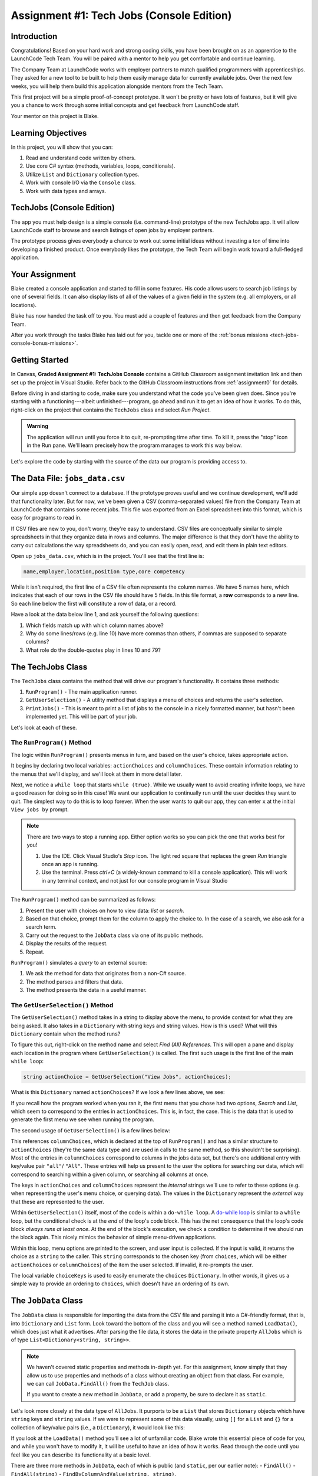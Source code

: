 .. _tech-jobs-console:

Assignment #1: Tech Jobs (Console Edition)
===========================================

Introduction
------------

Congratulations! Based on your hard work and strong coding skills, you have
been brought on as an apprentice to the LaunchCode Tech Team. You will be
paired with a mentor to help you get comfortable and continue learning.

The Company Team at LaunchCode works with employer partners to match qualified
programmers with apprenticeships. They asked for a new tool to be built to
help them easily manage data for currently available jobs. Over the next few
weeks, you will help them build this application alongside mentors from the
Tech Team.

This first project will be a simple proof-of-concept prototype. It won't be
pretty or have lots of features, but it will give you a chance to work through
some initial concepts and get feedback from LaunchCode staff.

Your mentor on this project is Blake.

.. figure:: figures/LC-Blake.png
   :scale: 50%
   :alt: LaunchCode mentor image.

Learning Objectives
--------------------

In this project, you will show that you can:

#. Read and understand code written by others.
#. Use core C# syntax (methods, variables, loops, conditionals).
#. Utilize ``List`` and ``Dictionary`` collection types.
#. Work with console I/O via the ``Console`` class.
#. Work with data types and arrays.

TechJobs (Console Edition)
---------------------------

The app you must help design is a simple console (i.e. command-line) prototype
of the new TechJobs app. It will allow LaunchCode staff to browse and search
listings of open jobs by employer partners.

The prototype process gives everybody a chance to work out some initial ideas
without investing a ton of time into developing a finished product. Once
everybody likes the prototype, the Tech Team will begin work toward a
full-fledged application.

Your Assignment
----------------

Blake created a console application and started to fill in some features. His
code allows users to search job listings by one of several fields. It can also
display lists of all of the values of a given field in the system (e.g. all
employers, or all locations).

Blake has now handed the task off to you. You must add a couple of features and
then get feedback from the Company Team.

After you work through the tasks Blake has laid out for you, tackle one
or more of the :ref:`bonus missions <tech-jobs-console-bonus-missions>`.

Getting Started
----------------

In Canvas, **Graded Assignment #1: TechJobs Console** contains a GitHub Classroom assignment invitation link and then set up the project in Visual Studio. Refer back to the GitHub Classroom instructions from :ref:`assignment0` for details. 

Before diving in and starting to code, make sure you understand what the code
you've been given does. Since you're starting with a functioning---albeit
unfinished---program, go ahead and run it to get an idea of how it works. To do
this, right-click on the project that contains the ``TechJobs`` class and select *Run Project*.

.. admonition:: Warning

   The application will run until you force it to quit, re-prompting time
   after time. To kill it, press the "stop" icon in the Run pane. We'll learn precisely how the program manages to work this way below.

Let's explore the code by starting with the source of the data our program is
providing access to.

The Data File: ``jobs_data.csv``
---------------------------------

Our simple app doesn't connect to a database. If the prototype proves
useful and we continue development, we'll add that functionality later.
But for now, we've been given a CSV (comma-separated values) file from
the Company Team at LaunchCode that contains some recent jobs. This file
was exported from an Excel spreadsheet into this format, which is easy
for programs to read in.

If CSV files are new to you, don't worry, they're easy to understand.
CSV files are conceptually similar to simple spreadsheets in that they
organize data in rows and columns. The major difference is that they
don't have the ability to carry out calculations the way spreadsheets
do, and you can easily open, read, and edit them in plain text editors.

Open up ``jobs_data.csv``, which is in the project. You'll see that the first line is:

.. sourcecode:: bash

   name,employer,location,position type,core competency

While it isn't required, the first line of a CSV file often represents
the column names. We have 5 names here, which indicates that each of our
rows in the CSV file should have 5 fields. In this file format, a **row**
corresponds to a new line. So each line below the first will constitute
a row of data, or a record.

Have a look at the data below line 1, and ask yourself the following
questions:

#. Which fields match up with which column names above?
#. Why do some lines/rows (e.g. line 10) have more commas than others, if
   commas are supposed to separate columns?
#. What role do the double-quotes play in lines 10 and 79?

The TechJobs Class
-------------------

The ``TechJobs`` class contains the method that will drive our
program's functionality. It contains three methods:

#. ``RunProgram()`` - The main application runner.
#. ``GetUserSelection()`` - A utility method that displays a menu of choices and
   returns the user's selection.
#. ``PrintJobs()`` - This is meant to print a list of jobs to the console in a
   nicely formatted manner, but hasn't been implemented yet. This will be part
   of your job.

Let's look at each of these.

The ``RunProgram()`` Method
^^^^^^^^^^^^^^^^^^^^^^^^^^^ 

The logic within ``RunProgram()`` presents menus in turn, and based on the
user's choice, takes appropriate action.

It begins by declaring two local variables: ``actionChoices`` and
``columnChoices``. These contain information relating to the menus that
we'll display, and we'll look at them in more detail later.

Next, we notice a ``while loop`` that starts ``while (true)``. While we usually
want to avoid creating infinite loops, we have a good reason for doing so in
this case! We want our application to continually run until the user decides
they want to quit. The simplest way to do this is to loop forever. When the
user wants to quit our app, they can enter ``x`` at the initial ``View jobs by`` prompt. 

.. admonition:: Note

   There are two ways to stop a running app. Either option works so you can pick the one that works best for you!
   
   #. Use the IDE.  Click Visual Studio's *Stop* icon.  The light red square that replaces the green *Run* triangle once an app is running.
   #. Use the terminal. Press *ctrl+C* (a widely-known command to kill a console application). This will work in any terminal context, and not just for our console program in Visual Studio

The ``RunProgram()`` method can be summarized as follows:

#. Present the user with choices on how to view data: *list* or *search*.
#. Based on that choice, prompt them for the column to apply the choice to. In
   the case of a search, we also ask for a search term.
#. Carry out the request to the ``JobData`` class via one of its public
   methods.
#. Display the results of the request.
#. Repeat.

``RunProgram()`` simulates a *query* to an external source:

#. We ask the method for data that originates from a non-C# source.
#. The method parses and filters that data.
#. The method presents the data in a useful manner.

The ``GetUserSelection()`` Method
^^^^^^^^^^^^^^^^^^^^^^^^^^^^^^^^^

The ``GetUserSelection()`` method takes in a string to display above the
menu, to provide context for what they are being asked. It also takes in
a ``Dictionary`` with string keys and string values. How is this used? What
will this ``Dictionary`` contain when the method runs?

To figure this out, right-click on the method name and select *Find (All)
References*. This will open a pane and display each location in the program
where ``GetUserSelection()`` is called. The first such usage is the first
line of the main ``while loop``:

.. sourcecode:: csharp

   string actionChoice = GetUserSelection("View Jobs", actionChoices);

What is this ``Dictionary`` named ``actionChoices``? If we look a few lines
above, we see:

.. sourcecode:: csharp
   :lineno-start: 13

   // Top-level menu options
   Dictionary<string, string> actionChoices = new Dictionary<string, string>();
   actionChoices.Add("search", "Search");
   actionChoices.Add("list", "List");

If you recall how the program worked when you ran it, the first menu
that you chose had two options, *Search* and *List*, which seem to
correspond to the entries in ``actionChoices``. This is, in fact, the
case. This is the data that is used to generate the first menu we see
when running the program.

The second usage of ``GetUserSelection()`` is a few lines below:

.. sourcecode:: csharp
   :lineno-start: 39

   string columnChoice = GetUserSelection("List", columnChoices);

This references ``columnChoices``, which is declared at the top of
``RunProgram()`` and has a similar structure to ``actionChoices`` (they're the
same data type and are used in calls to the same method, so this
shouldn't be surprising). Most of the entries in ``columnChoices``
correspond to columns in the jobs data set, but there's one additional
entry with key/value pair ``"all"``/ ``"All"``. These entries will help
us present to the user the options for searching our data, which will
correspond to searching within a given column, or searching all columns
at once.

The keys in ``actionChoices`` and ``columnChoices`` represent the
*internal* strings we'll use to refer to these options (e.g. when representing
the user's menu choice, or querying data). The values in the ``Dictionary`` represent the
*external* way that these are represented to the user.

Within ``GetUserSelection()`` itself, most of the code is within a
``do-while loop``. A `do-while
loop <https://www.tutorialsteacher.com/csharp/csharp-do-while-loop>`__
is similar to a ``while`` loop, but the conditional check is at the
*end* of the loop's code block. This has the net consequence that the
loop's code block *always runs at least once*. At the end of the block's
execution, we check a condition to determine if we should run the block
again. This nicely mimics the behavior of simple menu-driven
applications.

Within this loop, menu options are printed to the screen, and user input
is collected. If the input is valid, it returns the choice as a ``string``
to the caller. This ``string`` corresponds to the chosen key (from
``choices``, which will be either ``actionChoices`` or
``columnChoices``) of the item the user selected. If invalid, it
re-prompts the user.

The local variable ``choiceKeys`` is used to easily enumerate the
``choices`` ``Dictionary``. In other words, it gives us a simple way to
provide an ordering to ``choices``, which doesn't have an ordering of
its own.

The ``JobData`` Class
---------------------

The ``JobData`` class is responsible for importing the data from the CSV
file and parsing it into a C#-friendly format, that is, into
``Dictionary`` and ``List`` form. Look toward the bottom of the class
and you will see a method named ``LoadData()``, which does just what it
advertises. After parsing the file data, it stores the data in the
private property ``AllJobs`` which is of type
``List<Dictionary<string, string>>``.

.. admonition:: Note

   We haven't covered static properties and methods in-depth yet. For this
   assignment, know simply that they allow us to use properties and methods
   of a class without creating an object from that class. For example, we
   can call ``JobData.FindAll()`` from the ``TechJob`` class.

   If you want to create a new method in ``JobData``, or add a property, be
   sure to declare it as ``static``.

Let's look more closely at the data type of ``AllJobs``. It purports to
be a ``List`` that stores ``Dictionary`` objects which have
``string`` keys and ``string`` values. If we were to represent some of
this data visually, using ``[]`` for a ``List`` and ``{}`` for a collection of
key/value pairs (i.e., a ``Dictionary``), it would look like this:

.. sourcecode:: csharp
   :linenos:

   [
       {
           "name": "Junior Data Analyst",
           "employer": "Lockerdome",
           "location": "Saint Louis",
           "position type": "Data Scientist / Business Intelligence",
           "core competency": "Statistical Analysis"
       },
       {
           "name": "Junior Web Developer",
           "employer": "Cozy",
           "location": "Portland",
           "position type": "Web - Back End",
           "core competency": "Ruby"
       },
       ...
   ]

If you look at the ``LoadData()`` method you'll see a lot of unfamiliar code.
Blake wrote this essential piece of code for you, and while you won't have to
modify it, it will be useful to have an idea of how it works. Read
through the code until you feel like you can describe its functionality
at a basic level.

.. index:: overloading

There are three more methods in ``JobData``, each of which is public
(and ``static``, per our earlier note): 
- ``FindAll()``
- ``FindAll(string)``
- ``FindByColumnAndValue(string, string)``. 

Note: there are two methods named ``FindAll()``, but this is allowed in
C# via a feature called **overloading**. Overloading happens when
multiple methods have the same name, but they each have different input
parameters (also called argument lists). Read more about
`overloading <https://www.geeksforgeeks.org/c-sharp-method-overloading//>`__.

Here are some questions to ask yourself while reading this code:

#. What is the data type of a "job" record?
#. Why does ``FindAll(string)`` return something of type ``List<string>``
   while ``FindByColumnAndValue(string, string)`` and ``FindAll()`` return
   something of type ``List<Dictionary<string, string>>``?
#. Why is ``LoadData()`` called at the top of each of these four methods? Does
   this mean that we load the data from the CSV file each time one of them
   is called?

Your Tasks
-----------

Before diving into your tasks, review :ref:`assignment0` for details on running the autograding tests for this assignment. This assignment has multiple tests, and we highly recommend the following workflow:

#. Write the code for the task, verifying manually that it works by running the ``TechJobsConsoleAutograded`` project.
#. When you think you've completed a task, run the individual test that corresponds to the task. 
#. If the test fails, review the test output and go back to your code to try to fix it.
#. Once the single test passes, run *all* of the tests to make sure you didn't break any tests that previously passed.
#. Repeat this process until all tests pass. 

Now we'll outline the tasks for your first apprenticeship assignment.

Implement ``PrintJobs()``
^^^^^^^^^^^^^^^^^^^^^^^^^

When trying out the program, and later when reading the code, you
hopefully noticed that there's some work to do in the ``PrintJobs()``
method. As it stands, it currently just prints a message:
``"PrintJobs is not implemented yet"``.

Complete this method. It should print out jobs *in this precise format*:

.. sourcecode:: bash

   *****
   position type: Data Scientist / Business Intelligence
   name: Sr. IT Analyst (Data/BI)
   employer: Bull Moose Industries
   location: Saint Louis
   core competency: Statistical Analysis
   *****

   *****
   position type: Web - Back End
   name: Ruby specialist
   employer: LaunchCode
   location: Saint Louis
   core competency: Javascript
   *****

For the autograding script to correctly grade your code, you'll need to match this format *exactly*. In particular, note the number of asterisks surrounding each listing, and the blank line between listings.

If there are no results, it should print ``No results``. Again, you should use this *exact* message.
.. admonition:: Warning

   To create new lines for your output, use ``Environment.NewLine``.  

Using the ``Environment.NewLine``  will allow the autograding unit tests pass regardless of your operating system.  ``\n`` is a new line in Mac OS, but will be read as ``\r\n`` in Windows.    Read about the differences in line breaks `here <https://dev.to/pieter/why-windows-uses-rn-newlines-instead-of-n-126l>`_.  Read more about how ``Environment.NewLine`` `works <https://www.dotnetperls.com/newline>`_.
.. admonition:: Tip

   To do this, you'll need to iterate over a ``List`` of jobs. Each
   job is itself a ``Dictionary``. While you can get each of the items out of
   the ``Dictionary`` using the known keys (``employer``, ``location``, etc.),
   think instead about creating a nested loop to loop over each
   ``Dictionary``. If a new field is added to the job records, this approach
   will print out the new field without any updates to ``PrintJobs()``.

Test this method before moving on to your next step:

#. Save your changes.
#. Run the project.
#. Select "1" to list the jobs, and then "0" to list them all.
#. Make sure the printout matches the styling above.
#. Test that it prints a descriptive message if no jobs are found by selecting
   "0" to search and then "3" to search for a location. Then enter a location
   that is not in the data (e.g. "Cancun"). Your message should be displayed.

Create Method ``FindByValue()``
^^^^^^^^^^^^^^^^^^^^^^^^^^^^^^^

At this stage, the application will allow users to search a *given
column* of the data for a given string. Your next task is to enable a
search that looks for the search term in *all* of the columns.

In the ``JobData`` class, find the method ``FindByValue()``. This method has been outlined
for you but contains none of the code needed to work (you should leave the ``LoadData()`` call as the first line of the method, however). Here are a few observations:

#. The code that you write should not contain duplicate jobs. So, for
   example, if a listing has position type "Web - Front End" and name
   "Front end web dev" then searching for "web" should not include the
   listing twice.
#. As with ``PrintJobs()``, you should write your code in a way that if a
   new column is added to the data, your code will automatically search
   the new column as well.
#. You should NOT write code that calls ``FindByColumnAndValue()`` once
   for each column. Rather, utilize loops and collection methods as you
   did above.
#. You *should*, on the other hand, read and understand
   ``FindByColumnAndValue()``, since your code will look similar in some
   ways.

You'll need to call ``FindByValue()`` from somewhere in ``RunProgram()``. We'll
leave it up to you to find where. You might have noticed that when you
try to search all columns using the app, a message is printed, so that
is a good clue to help you find where to place this new method call.
Once you find where to call your new method, you can *Run* the program
again to test your code.

Make Search Methods Case-Insensitive
^^^^^^^^^^^^^^^^^^^^^^^^^^^^^^^^^^^^

You've completed your first two tasks!

Let's assume you demonstrated the updated application for the Company Team, and
they noticed a feature that could be improved. When searching for jobs with
the skill ``"JavaScript"`` some results were missing (e.g. the Watchtower
Security job on line 31 of the CSV file). The search methods turn out to be
case-sensitive, so they treat ``"JavaScript"`` and ``"Javascript"`` as different
strings.

The Company Team strongly requested that this needs to be fixed, and of course
you told them that you are up to the task.

Here are some questions to ask yourself as you get started:

#. Which methods are called when searching?
#. How is the user's search string compared against the values of fields of the
   job ``Dictionary`` objects?
#. How can you make this comparison in a way that effectively ignores the case
   of the strings?
#. How can you do this *without* altering the capitalization of the items in
   ``AllJobs`` so that the data gets printed out the same way that it appears
   in ``job_data.csv``?

You might find it useful to review the String methods listed in the
chapter on :ref:`string-methods`.

When this task is completed, you're done!

Sanity Check
-------------

Before submitting, make sure that your application:

#. Prints each field of a job when using search functionality, and when
   listing all columns. If there are no search results, a descriptive
   message is displayed.
#. Allows the user to search for a string across all columns.
#. Returns case-insensitive results.

How to Submit
--------------

To turn in your assignment and get credit, follow the
:ref:`submission instructions <submitting-your-work>`.

.. _tech-jobs-console-bonus-missions:

Bonus Missions
--------------

If you want to take your learning a few steps further, here are some
additional problems you can try to solve. We're not providing you much
guidance here, but we have confidence that you can figure these problems
out!

#. **Sorting list results**: When a user asks for a list of employers,
   locations, position types, etc., it would be nice if results were
   sorted alphabetically. Make this happen.
#. **Returning a copy of AllJobs**: Look at ``JobData.FindAll()``.
   Notice that it's returning the ``AllJobs`` property, which is a
   static property of the ``JobData`` class. In general, this is not a
   great thing to do, since the person calling our ``FindAll()`` method
   could then mess with the data that ``AllJobs`` contains. Fix this by
   creating a copy of ``AllJobs``. *Hint:* Look at the methods of the ``List`` class listed in the Microsoft documentation.